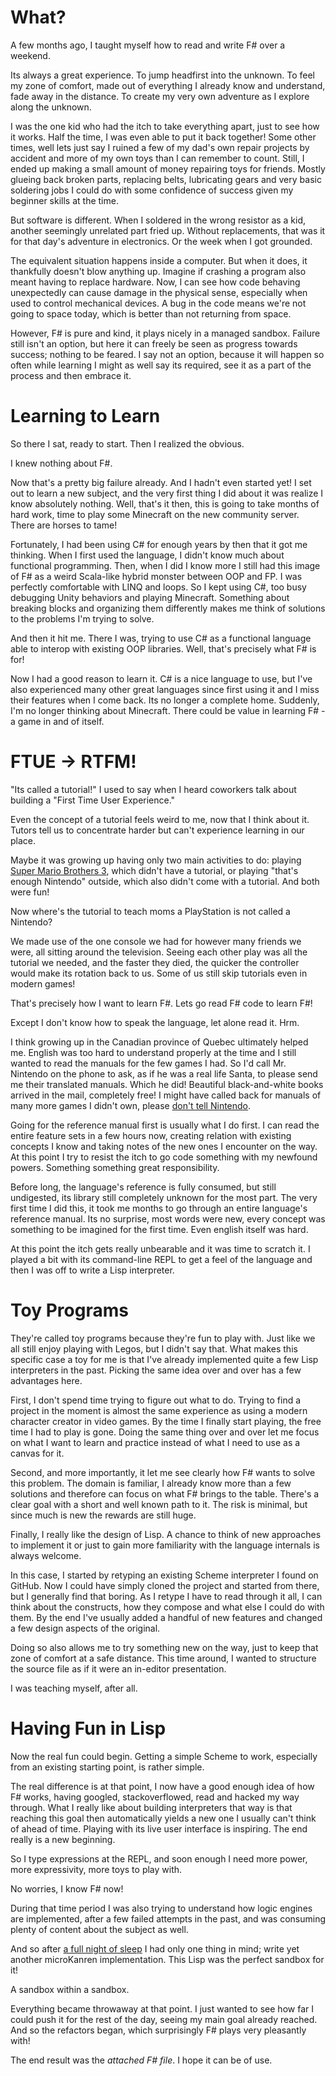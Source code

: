 * What?

A few months ago, I taught myself how to read and write F# over a weekend.

Its always a great experience. To jump headfirst into the unknown. To feel my
zone of comfort, made out of everything I already know and understand, fade away
in the distance. To create my very own adventure as I explore along the unknown.

I was the one kid who had the itch to take everything apart, just to see how it
works. Half the time, I was even able to put it back together! Some other times,
well lets just say I ruined a few of my dad's own repair projects by accident
and more of my own toys than I can remember to count. Still, I ended up making a
small amount of money repairing toys for friends. Mostly glueing back broken
parts, replacing belts, lubricating gears and very basic soldering jobs I could
do with some confidence of success given my beginner skills at the time.

But software is different. When I soldered in the wrong resistor as a kid,
another seemingly unrelated part fried up. Without replacements, that was it for
that day's adventure in electronics. Or the week when I got grounded.

The equivalent situation happens inside a computer. But when it does, it
thankfully doesn't blow anything up. Imagine if crashing a program also meant
having to replace hardware. Now, I can see how code behaving unexpectedly can
cause damage in the physical sense, especially when used to control mechanical
devices. A bug in the code means we're not going to space today, which is better
than not returning from space.

However, F# is pure and kind, it plays nicely in a managed sandbox. Failure
still isn't an option, but here it can freely be seen as progress towards
success; nothing to be feared. I say not an option, because it will happen so
often while learning I might as well say its required, see it as a part of the
process and then embrace it.

* Learning to Learn

So there I sat, ready to start. Then I realized the obvious.

I knew nothing about F#.

Now that's a pretty big failure already. And I hadn't even started yet! I set
out to learn a new subject, and the very first thing I did about it was realize
I know absolutely nothing. Well, that's it then, this is going to take months of
hard work, time to play some Minecraft on the new community server. There are
horses to tame!

Fortunately, I had been using C# for enough years by then that it got me
thinking. When I first used the language, I didn't know much about functional
programming. Then, when I did I know more I still had this image of F# as a
weird Scala-like hybrid monster between OOP and FP. I was perfectly comfortable
with LINQ and loops. So I kept using C#, too busy debugging Unity behaviors and
playing Minecraft. Something about breaking blocks and organizing them
differently makes me think of solutions to the problems I'm trying to solve.

And then it hit me. There I was, trying to use C# as a functional language able
to interop with existing OOP libraries. Well, that's precisely what F# is for!

Now I had a good reason to learn it. C# is a nice language to use, but I've also
experienced many other great languages since first using it and I miss their
features when I come back. Its no longer a complete home. Suddenly, I'm no
longer thinking about Minecraft. There could be value in learning F# - a game in
and of itself.

* FTUE -> RTFM!

"Its called a tutorial!" I used to say when I heard coworkers talk about
building a "First Time User Experience."

Even the concept of a tutorial feels weird to me, now that I think about it.
Tutors tell us to concentrate harder but can't experience learning in our place.

Maybe it was growing up having only two main activities to do: playing [[https://www.youtube.com/watch?v=eM8Z9e-WoFs][Super
Mario Brothers 3]], which didn't have a tutorial, or playing "that's enough
Nintendo" outside, which also didn't come with a tutorial. And both were fun!

Now where's the tutorial to teach moms a PlayStation is not called a Nintendo?

We made use of the one console we had for however many friends we were, all
sitting around the television. Seeing each other play was all the tutorial we
needed, and the faster they died, the quicker the controller would make its
rotation back to us. Some of us still skip tutorials even in modern games!

That's precisely how I want to learn F#. Lets go read F# code to learn F#!

Except I don't know how to speak the language, let alone read it. Hrm.

I think growing up in the Canadian province of Quebec ultimately helped me.
English was too hard to understand properly at the time and I still wanted to
read the manuals for the few games I had. So I'd call Mr. Nintendo on the phone
to ask, as if he was a real life Santa, to please send me their translated
manuals. Which he did! Beautiful black-and-white books arrived in the mail,
completely free! I might have called back for manuals of many more games I
didn't own, please [[https://www.youtube.com/watch?v=IOsvuEA2h4w][don't tell Nintendo]].

Going for the reference manual first is usually what I do first. I can read the
entire feature sets in a few hours now, creating relation with existing concepts
I know and taking notes of the new ones I encounter on the way. At this point I
try to resist the itch to go code something with my newfound powers. Something
something great responsibility.

Before long, the language's reference is fully consumed, but still undigested,
its library still completely unknown for the most part. The very first time I
did this, it took me months to go through an entire language's reference manual.
Its no surprise, most words were new, every concept was something to be imagined
for the first time. Even english itself was hard.

At this point the itch gets really unbearable and it was time to scratch it. I
played a bit with its command-line REPL to get a feel of the language and then I
was off to write a Lisp interpreter.

* Toy Programs

They're called toy programs because they're fun to play with. Just like we all
still enjoy playing with Legos, but I didn't say that. What makes this specific
case a toy for me is that I've already implemented quite a few Lisp interpreters
in the past. Picking the same idea over and over has a few advantages here.

First, I don't spend time trying to figure out what to do. Trying to find a
project in the moment is almost the same experience as using a modern character
creator in video games. By the time I finally start playing, the free time I had
to play is gone. Doing the same thing over and over let me focus on what I want
to learn and practice instead of what I need to use as a canvas for it.

Second, and more importantly, it let me see clearly how F# wants to solve this
problem. The domain is familiar, I already know more than a few solutions and
therefore can focus on what F# brings to the table. There's a clear goal with a
short and well known path to it. The risk is minimal, but since much is new the
rewards are still huge.

Finally, I really like the design of Lisp. A chance to think of new approaches
to implement it or just to gain more familiarity with the language internals is
always welcome.

In this case, I started by retyping an existing Scheme interpreter I found on
GitHub. Now I could have simply cloned the project and started from there, but I
generally find that boring. As I retype I have to read through it all, I can
think about the constructs, how they compose and what else I could do with them.
By the end I've usually added a handful of new features and changed a few design
aspects of the original.

Doing so also allows me to try something new on the way, just to keep that zone
of comfort at a safe distance. This time around, I wanted to structure the
source file as if it were an in-editor presentation.

I was teaching myself, after all.

* Having Fun in Lisp

Now the real fun could begin. Getting a simple Scheme to work, especially from
an existing starting point, is rather simple.

The real difference is at that point, I now have a good enough idea of how F#
works, having googled, stackoverflowed, read and hacked my way through. What I
really like about building interpreters that way is that reaching this goal then
automatically yields a new one I usually can't think of ahead of time. Playing
with its live user interface is inspiring. The end really is a new beginning.

So I type expressions at the REPL, and soon enough I need more power, more
expressivity, more toys to play with.

No worries, I know F# now!

During that time period I was also trying to understand how logic engines are
implemented, after a few failed attempts in the past, and was consuming plenty
of content about the subject as well.

And so after [[https://www.youtube.com/watch?v=AffW-7ika0E][a full night of sleep]] I had only one thing in mind; write yet
another microKanren implementation. This Lisp was the perfect sandbox for it!

A sandbox within a sandbox.

Everything became throwaway at that point. I just wanted to see how far I could
push it for the rest of the day, seeing my main goal already reached. And so
the refactors began, which surprisingly F# plays very pleasantly with!

The end result was the [[Lisp.fs][attached F# file]]. I hope it can be of use.
